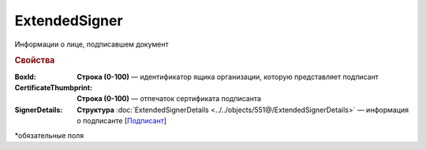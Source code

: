 ExtendedSigner
================

Информации о лице, подписавшем документ

.. rubric:: Свойства


:BoxId:
  **Строка (0-100)** — идентификатор ящика организации, которую представляет подписант

:CertificateThumbprint:	
  **Строка (0-100)** — отпечаток сертификата подписанта

:SignerDetails:
  **Структура** :doc:`ExtendedSignerDetails <../../objects/551@/ExtendedSignerDetails>` — информация о подписанте [`Подписант <https://normativ.kontur.ru/document?moduleId=1&documentId=339634&rangeId=5637602>`_]


\*обязательные поля